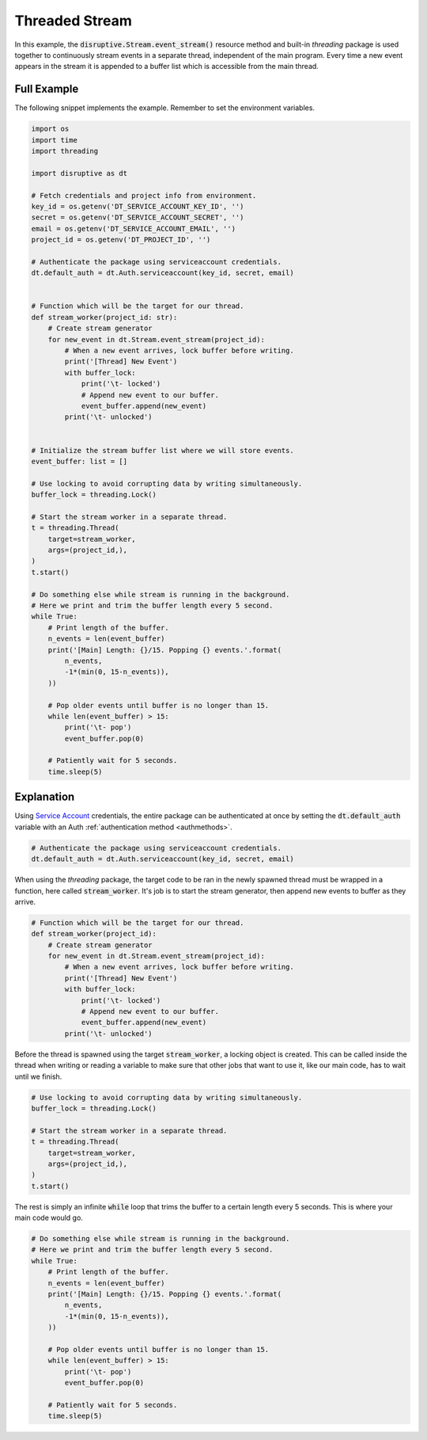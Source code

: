 Threaded Stream
===============
In this example, the :code:`disruptive.Stream.event_stream()` resource method and built-in `threading` package is used together to continuously stream events in a separate thread, independent of the main program. Every time a new event appears in the stream it is appended to a buffer list which is accessible from the main thread.

Full Example
------------
The following snippet implements the example. Remember to set the environment variables.

.. code-block:: python 

   import os
   import time
   import threading
   
   import disruptive as dt
   
   # Fetch credentials and project info from environment.
   key_id = os.getenv('DT_SERVICE_ACCOUNT_KEY_ID', '')
   secret = os.getenv('DT_SERVICE_ACCOUNT_SECRET', '')
   email = os.getenv('DT_SERVICE_ACCOUNT_EMAIL', '')
   project_id = os.getenv('DT_PROJECT_ID', '')
   
   # Authenticate the package using serviceaccount credentials.
   dt.default_auth = dt.Auth.serviceaccount(key_id, secret, email)
   
   
   # Function which will be the target for our thread.
   def stream_worker(project_id: str):
       # Create stream generator
       for new_event in dt.Stream.event_stream(project_id):
           # When a new event arrives, lock buffer before writing.
           print('[Thread] New Event')
           with buffer_lock:
               print('\t- locked')
               # Append new event to our buffer.
               event_buffer.append(new_event)
           print('\t- unlocked')
   
   
   # Initialize the stream buffer list where we will store events.
   event_buffer: list = []
   
   # Use locking to avoid corrupting data by writing simultaneously.
   buffer_lock = threading.Lock()
   
   # Start the stream worker in a separate thread.
   t = threading.Thread(
       target=stream_worker,
       args=(project_id,),
   )
   t.start()
   
   # Do something else while stream is running in the background.
   # Here we print and trim the buffer length every 5 second.
   while True:
       # Print length of the buffer.
       n_events = len(event_buffer)
       print('[Main] Length: {}/15. Popping {} events.'.format(
           n_events,
           -1*(min(0, 15-n_events)),
       ))
   
       # Pop older events until buffer is no longer than 15.
       while len(event_buffer) > 15:
           print('\t- pop')
           event_buffer.pop(0)
   
       # Patiently wait for 5 seconds.
       time.sleep(5)

Explanation
-----------

Using `Service Account <https://developer.disruptive-technologies.com/docs/service-accounts/introduction-to-service-accounts>`_ credentials, the entire package can be authenticated at once by setting the :code:`dt.default_auth` variable with an Auth :ref:`authentication method <authmethods>`.

.. code-block:: python

   # Authenticate the package using serviceaccount credentials.
   dt.default_auth = dt.Auth.serviceaccount(key_id, secret, email)

When using the `threading` package, the target code to be ran in the newly spawned thread must be wrapped in a function, here called :code:`stream_worker`. It's job is to start the stream generator, then append new events to buffer as they arrive.

.. code-block:: python

   # Function which will be the target for our thread.
   def stream_worker(project_id):
       # Create stream generator
       for new_event in dt.Stream.event_stream(project_id):
           # When a new event arrives, lock buffer before writing.
           print('[Thread] New Event')
           with buffer_lock:
               print('\t- locked')
               # Append new event to our buffer.
               event_buffer.append(new_event)
           print('\t- unlocked')

Before the thread is spawned using the target :code:`stream_worker`, a locking object is created. This can be called inside the thread when writing or reading a variable to make sure that other jobs that want to use it, like our main code, has to wait until we finish.

.. code-block:: python

   # Use locking to avoid corrupting data by writing simultaneously.
   buffer_lock = threading.Lock()
   
   # Start the stream worker in a separate thread.
   t = threading.Thread(
       target=stream_worker,
       args=(project_id,),
   )
   t.start()

The rest is simply an infinite :code:`while` loop that trims the buffer to a certain length every 5 seconds. This is where your main code would go.

.. code-block:: python

   # Do something else while stream is running in the background.
   # Here we print and trim the buffer length every 5 second.
   while True:
       # Print length of the buffer.
       n_events = len(event_buffer)
       print('[Main] Length: {}/15. Popping {} events.'.format(
           n_events,
           -1*(min(0, 15-n_events)),
       ))
   
       # Pop older events until buffer is no longer than 15.
       while len(event_buffer) > 15:
           print('\t- pop')
           event_buffer.pop(0)
   
       # Patiently wait for 5 seconds.
       time.sleep(5)
